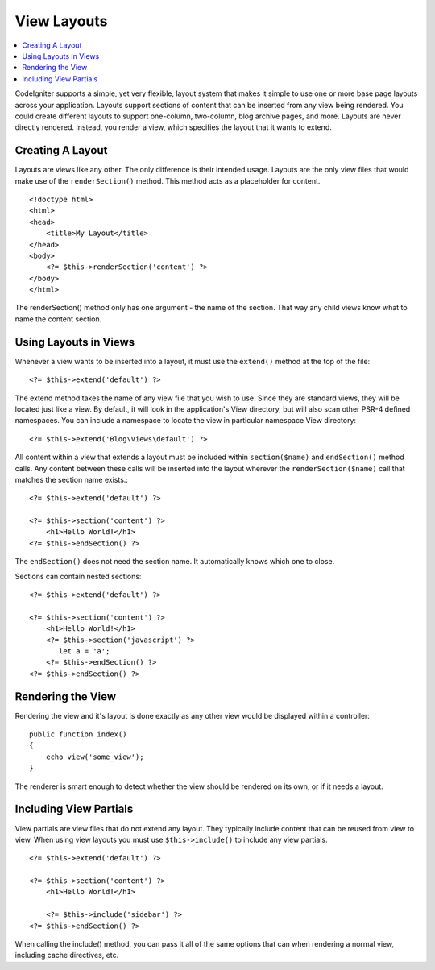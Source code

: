 ############
View Layouts
############

.. contents::
    :local:
    :depth: 2

CodeIgniter supports a simple, yet very flexible, layout system that makes it simple to use one or more
base page layouts across your application. Layouts support sections of content that can be inserted from
any view being rendered. You could create different layouts to support one-column, two-column,
blog archive pages, and more. Layouts are never directly rendered. Instead, you render a view, which
specifies the layout that it wants to extend.

*****************
Creating A Layout
*****************

Layouts are views like any other. The only difference is their intended usage. Layouts are the only view
files that would make use of the ``renderSection()`` method. This method acts as a placeholder for content.

::

    <!doctype html>
    <html>
    <head>
        <title>My Layout</title>
    </head>
    <body>
        <?= $this->renderSection('content') ?>
    </body>
    </html>

The renderSection() method only has one argument - the name of the section. That way any child views know
what to name the content section.

**********************
Using Layouts in Views
**********************

Whenever a view wants to be inserted into a layout, it must use the ``extend()`` method at the top of the file::

    <?= $this->extend('default') ?>

The extend method takes the name of any view file that you wish to use. Since they are standard views, they will
be located just like a view. By default, it will look in the application's View directory, but will also scan
other PSR-4 defined namespaces. You can include a namespace to locate the view in particular namespace View directory::

    <?= $this->extend('Blog\Views\default') ?>

All content within a view that extends a layout must be included within ``section($name)`` and ``endSection()`` method calls.
Any content between these calls will be inserted into the layout wherever the ``renderSection($name)`` call that
matches the section name exists.::

    <?= $this->extend('default') ?>

    <?= $this->section('content') ?>
        <h1>Hello World!</h1>
    <?= $this->endSection() ?>

The ``endSection()`` does not need the section name. It automatically knows which one to close.

Sections can contain nested sections::

    <?= $this->extend('default') ?>

    <?= $this->section('content') ?>
        <h1>Hello World!</h1>
        <?= $this->section('javascript') ?>
           let a = 'a';
        <?= $this->endSection() ?>
    <?= $this->endSection() ?>


******************
Rendering the View
******************

Rendering the view and it's layout is done exactly as any other view would be displayed within a controller::

    public function index()
    {
        echo view('some_view');
    }

The renderer is smart enough to detect whether the view should be rendered on its own, or if it needs a layout.

***********************
Including View Partials
***********************

View partials are view files that do not extend any layout. They typically include content that can be reused from
view to view. When using view layouts you must use ``$this->include()`` to include any view partials.

::

    <?= $this->extend('default') ?>

    <?= $this->section('content') ?>
        <h1>Hello World!</h1>

        <?= $this->include('sidebar') ?>
    <?= $this->endSection() ?>

When calling the include() method, you can pass it all of the same options that can when rendering a normal view, including
cache directives, etc.
